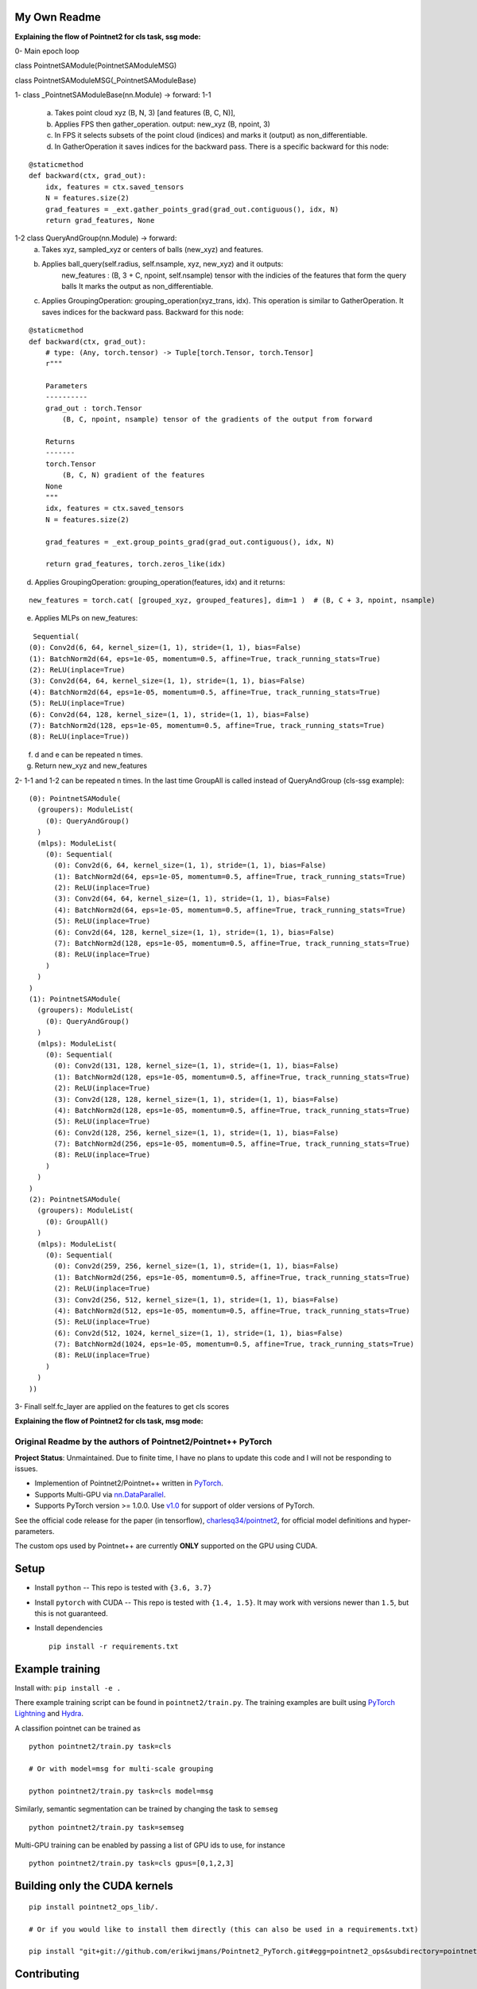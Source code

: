 My Own Readme 
-----
**Explaining the flow of Pointnet2 for cls task, ssg mode:**


0- Main epoch loop 
   
class PointnetSAModule(PointnetSAModuleMSG)

class PointnetSAModuleMSG(_PointnetSAModuleBase)
   
1- class _PointnetSAModuleBase(nn.Module) -> forward: 
1-1
   a. Takes point cloud xyz (B, N, 3) [and features (B, C, N)], 
   b. Applies FPS then gather_operation. output: new_xyz (B, npoint, 3)
   c. In FPS it selects subsets of the point cloud (indices) and marks it (output) as non_differentiable.
   d. In GatherOperation it saves indices for the backward pass. There is a specific backward for this node:

::

   @staticmethod
   def backward(ctx, grad_out):
       idx, features = ctx.saved_tensors
       N = features.size(2)
       grad_features = _ext.gather_points_grad(grad_out.contiguous(), idx, N)
       return grad_features, None   

1-2 class QueryAndGroup(nn.Module) -> forward:
   a. Takes xyz, sampled_xyz or centers of balls (new_xyz) and features.
   b. Applies ball_query(self.radius, self.nsample, xyz, new_xyz) and it outputs:
         new_features : (B, 3 + C, npoint, self.nsample) tensor with the indicies of the features that form the query balls
         It marks the output as non_differentiable.
   c. Applies GroupingOperation: grouping_operation(xyz_trans, idx). This operation is similar to GatherOperation. It saves indices for the backward pass. Backward for this node:

::

    @staticmethod
    def backward(ctx, grad_out):
        # type: (Any, torch.tensor) -> Tuple[torch.Tensor, torch.Tensor]
        r"""

        Parameters
        ----------
        grad_out : torch.Tensor
            (B, C, npoint, nsample) tensor of the gradients of the output from forward

        Returns
        -------
        torch.Tensor
            (B, C, N) gradient of the features
        None
        """
        idx, features = ctx.saved_tensors
        N = features.size(2)

        grad_features = _ext.group_points_grad(grad_out.contiguous(), idx, N)

        return grad_features, torch.zeros_like(idx)
 
   
d. Applies GroupingOperation: grouping_operation(features, idx) and it returns: 
  
::

   new_features = torch.cat( [grouped_xyz, grouped_features], dim=1 )  # (B, C + 3, npoint, nsample)

e. Applies MLPs on new_features:

::

   Sequential(
  (0): Conv2d(6, 64, kernel_size=(1, 1), stride=(1, 1), bias=False)
  (1): BatchNorm2d(64, eps=1e-05, momentum=0.5, affine=True, track_running_stats=True)
  (2): ReLU(inplace=True)
  (3): Conv2d(64, 64, kernel_size=(1, 1), stride=(1, 1), bias=False)
  (4): BatchNorm2d(64, eps=1e-05, momentum=0.5, affine=True, track_running_stats=True)
  (5): ReLU(inplace=True)
  (6): Conv2d(64, 128, kernel_size=(1, 1), stride=(1, 1), bias=False)
  (7): BatchNorm2d(128, eps=1e-05, momentum=0.5, affine=True, track_running_stats=True)
  (8): ReLU(inplace=True))


f. d and e can be repeated n times.

g. Return new_xyz and new_features

2- 1-1 and 1-2 can be repeated n times. In the last time GroupAll is called instead of QueryAndGroup (cls-ssg example):

::

  (0): PointnetSAModule(
    (groupers): ModuleList(
      (0): QueryAndGroup()
    )
    (mlps): ModuleList(
      (0): Sequential(
        (0): Conv2d(6, 64, kernel_size=(1, 1), stride=(1, 1), bias=False)
        (1): BatchNorm2d(64, eps=1e-05, momentum=0.5, affine=True, track_running_stats=True)
        (2): ReLU(inplace=True)
        (3): Conv2d(64, 64, kernel_size=(1, 1), stride=(1, 1), bias=False)
        (4): BatchNorm2d(64, eps=1e-05, momentum=0.5, affine=True, track_running_stats=True)
        (5): ReLU(inplace=True)
        (6): Conv2d(64, 128, kernel_size=(1, 1), stride=(1, 1), bias=False)
        (7): BatchNorm2d(128, eps=1e-05, momentum=0.5, affine=True, track_running_stats=True)
        (8): ReLU(inplace=True)
      )
    )
  )
  (1): PointnetSAModule(
    (groupers): ModuleList(
      (0): QueryAndGroup()
    )
    (mlps): ModuleList(
      (0): Sequential(
        (0): Conv2d(131, 128, kernel_size=(1, 1), stride=(1, 1), bias=False)
        (1): BatchNorm2d(128, eps=1e-05, momentum=0.5, affine=True, track_running_stats=True)
        (2): ReLU(inplace=True)
        (3): Conv2d(128, 128, kernel_size=(1, 1), stride=(1, 1), bias=False)
        (4): BatchNorm2d(128, eps=1e-05, momentum=0.5, affine=True, track_running_stats=True)
        (5): ReLU(inplace=True)
        (6): Conv2d(128, 256, kernel_size=(1, 1), stride=(1, 1), bias=False)
        (7): BatchNorm2d(256, eps=1e-05, momentum=0.5, affine=True, track_running_stats=True)
        (8): ReLU(inplace=True)
      )
    )
  )
  (2): PointnetSAModule(
    (groupers): ModuleList(
      (0): GroupAll()
    )
    (mlps): ModuleList(
      (0): Sequential(
        (0): Conv2d(259, 256, kernel_size=(1, 1), stride=(1, 1), bias=False)
        (1): BatchNorm2d(256, eps=1e-05, momentum=0.5, affine=True, track_running_stats=True)
        (2): ReLU(inplace=True)
        (3): Conv2d(256, 512, kernel_size=(1, 1), stride=(1, 1), bias=False)
        (4): BatchNorm2d(512, eps=1e-05, momentum=0.5, affine=True, track_running_stats=True)
        (5): ReLU(inplace=True)
        (6): Conv2d(512, 1024, kernel_size=(1, 1), stride=(1, 1), bias=False)
        (7): BatchNorm2d(1024, eps=1e-05, momentum=0.5, affine=True, track_running_stats=True)
        (8): ReLU(inplace=True)
      )
    )
  ))
  
3- Finall self.fc_layer are applied on the features to get cls scores


**Explaining the flow of Pointnet2 for cls task, msg mode:**


Original Readme by the authors of Pointnet2/Pointnet++ PyTorch
============================


**Project Status**: Unmaintained.  Due to finite time, I have no plans to update this code and I will not be responding to issues.

* Implemention of Pointnet2/Pointnet++ written in `PyTorch <http://pytorch.org>`_.

* Supports Multi-GPU via `nn.DataParallel <https://pytorch.org/docs/stable/nn.html#torch.nn.DataParallel>`_.

* Supports PyTorch version >= 1.0.0.  Use `v1.0 <https://github.com/erikwijmans/Pointnet2_PyTorch/releases/tag/v1.0>`_
  for support of older versions of PyTorch.


See the official code release for the paper (in tensorflow), `charlesq34/pointnet2 <https://github.com/charlesq34/pointnet2>`_,
for official model definitions and hyper-parameters.

The custom ops used by Pointnet++ are currently **ONLY** supported on the GPU using CUDA.

Setup
-----

* Install ``python`` -- This repo is tested with ``{3.6, 3.7}``

* Install ``pytorch`` with CUDA -- This repo is tested with ``{1.4, 1.5}``.
  It may work with versions newer than ``1.5``, but this is not guaranteed.


* Install dependencies

  ::

    pip install -r requirements.txt







Example training
----------------

Install with: ``pip install -e .``

There example training script can be found in ``pointnet2/train.py``.  The training examples are built
using `PyTorch Lightning <https://github.com/williamFalcon/pytorch-lightning>`_ and `Hydra <https://hydra.cc/>`_.


A classifion pointnet can be trained as

::

  python pointnet2/train.py task=cls

  # Or with model=msg for multi-scale grouping

  python pointnet2/train.py task=cls model=msg


Similarly, semantic segmentation can be trained by changing the task to ``semseg``

::

  python pointnet2/train.py task=semseg



Multi-GPU training can be enabled by passing a list of GPU ids to use, for instance

::

  python pointnet2/train.py task=cls gpus=[0,1,2,3]


Building only the CUDA kernels
----------------------------------


::

  pip install pointnet2_ops_lib/.

  # Or if you would like to install them directly (this can also be used in a requirements.txt)

  pip install "git+git://github.com/erikwijmans/Pointnet2_PyTorch.git#egg=pointnet2_ops&subdirectory=pointnet2_ops_lib"






Contributing
------------

This repository uses `black <https://github.com/ambv/black>`_ for linting and style enforcement on python code.
For c++/cuda code,
`clang-format <https://clang.llvm.org/docs/ClangFormat.html>`_ is used for style.  The simplest way to
comply with style is via `pre-commit <https://pre-commit.com/>`_

::

  pip install pre-commit
  pre-commit install



Citation
--------

::

  @article{pytorchpointnet++,
        Author = {Erik Wijmans},
        Title = {Pointnet++ Pytorch},
        Journal = {https://github.com/erikwijmans/Pointnet2_PyTorch},
        Year = {2018}
  }

  @inproceedings{qi2017pointnet++,
      title={Pointnet++: Deep hierarchical feature learning on point sets in a metric space},
      author={Qi, Charles Ruizhongtai and Yi, Li and Su, Hao and Guibas, Leonidas J},
      booktitle={Advances in Neural Information Processing Systems},
      pages={5099--5108},
      year={2017}
  }
